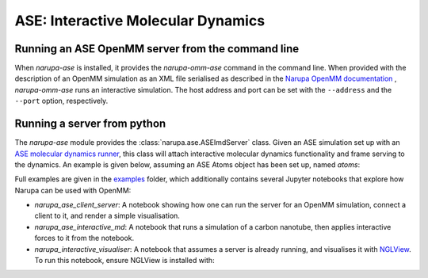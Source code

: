 ===================================
ASE: Interactive Molecular Dynamics
===================================

Running an ASE OpenMM server from the command line
==================================================

When `narupa-ase` is installed, it provides the `narupa-omm-ase`
command in the command line. When provided with the description of an
OpenMM simulation as an XML file serialised as described in the `Narupa OpenMM documentation <https://gitlab.com/intangiblerealities/narupa-protocol/blob/master/python-libraries/narupa-openmm/README.md>`_ 
, `narupa-omm-ase` runs an interactive simulation. 
The host address and port can be set with
the ``--address`` and the ``--port`` option, respectively.


Running a server from python
==================================================

The `narupa-ase` module provides the
:class:`narupa.ase.ASEImdServer` class. Given an ASE simulation set up with an 
`ASE molecular dynamics runner <https://wiki.fysik.dtu.dk/ase/ase/md.html>`_, this class will 
attach interactive molecular dynamics functionality and frame serving to the dynamics. 
An example is given below, assuming an ASE Atoms object has been set up, named `atoms`:

.. code python
    from ase import units
    from ase.md import Langevin
    from narupa.ase.imd_server import ASEImdServer

    # Given some ASE atoms object appropriately set up, set up dynamics.
    dyn = Langevin(atoms, 1 * units.fs, 300, 0.1)

    # Attach the IMD calculator and server to the dynamics object. 
    imd = ASEImdServer(dyn)
    while True:
        imd.run(100)


Full examples are given in the `examples <https://gitlab.com/intangiblerealities/narupa-protocol/tree/master/python-libraries/narupa-ase/examples>`_ folder, which additionally
contains several Jupyter notebooks that explore how Narupa can be used with OpenMM:

* `narupa_ase_client_server`: A notebook showing how one can run the server for an OpenMM simulation,  connect a client to it, and render a simple visualisation. 
* `narupa_ase_interactive_md`: A notebook that runs a simulation of a carbon nanotube, then applies interactive forces to it from the notebook.
* `narupa_interactive_visualiser`: A notebook that assumes a server is already running, and visualises it with `NGLView <https://github.com/arose/nglview>`_. To run this notebook, ensure NGLView is installed with:

.. code
    conda install nglview -c conda-forge
    # might need: jupyter-nbextension enable nglview --py --sys-prefix

    # if you already installed nglview, you can `upgrade`
    conda upgrade nglview --force
    # might need: jupyter-nbextension enable nglview --py --sys-prefix


